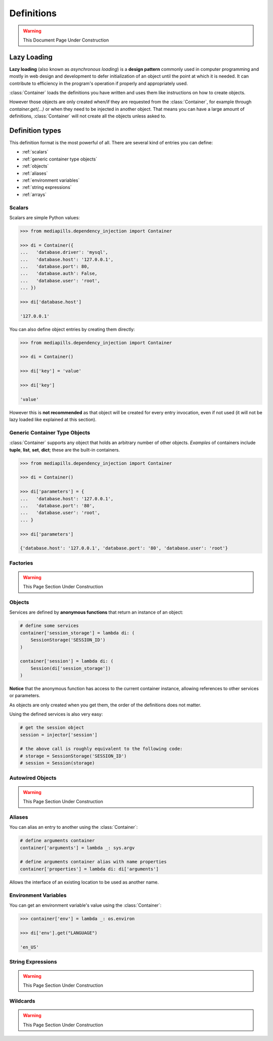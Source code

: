 Definitions
===========

.. warning:: This Document Page Under Construction

Lazy Loading
------------

**Lazy loading** (also known as `asynchronous loading`) is a **design pattern**
commonly used in computer programming and mostly in web design and development
to defer initialization of an object until the point at which it is needed. It
can contribute to efficiency in the program's operation if properly and
appropriately used.


:class:`Container` loads the definitions you have written and uses them like
instructions on how to create objects.

However those objects are only created when/if they are requested from the
:class:`Container`, for example through `container.get(…)` or when they need to
be injected in another object. That means you can have a large amount of
definitions, :class:`Container` will not create all the objects unless asked
to.

Definition types
----------------

This definition format is the most powerful of all. There are several kind of entries you can define:

- :ref:`scalars`

- :ref:`generic container type objects`

- :ref:`objects`

- :ref:`aliases`

- :ref:`environment variables`

- :ref:`string expressions`

- :ref:`arrays`

.. _scalars:

Scalars
******

Scalars are simple Python values:

.. code-block::

   >>> from mediapills.dependency_injection import Container

   >>> di = Container({
   ...   'database.driver': 'mysql',
   ...   'database.host': '127.0.0.1',
   ...   'database.port': 80,
   ...   'database.auth': False,
   ...   'database.user': 'root',
   ... })

   >>> di['database.host']

   '127.0.0.1'

You can also define object entries by creating them directly:

.. code-block::

   >>> from mediapills.dependency_injection import Container

   >>> di = Container()

   >>> di['key'] = 'value'

   >>> di['key']

   'value'

However this is **not recommended** as that object will be created for every
entry invocation, even if not used (it will not be lazy loaded like explained
at this section).

.. _generic container type objects:

Generic Container Type Objects
******************************

:class:`Container` supports any object that holds an arbitrary number of other
objects. `Examples` of containers include **tuple**, **list**, **set**,
**dict**; these are the built-in containers.

.. code-block::

   >>> from mediapills.dependency_injection import Container

   >>> di = Container()

   >>> di['parameters'] = {
   ...   'database.host': '127.0.0.1',
   ...   'database.port': '80',
   ...   'database.user': 'root',
   ... }

   >>> di['parameters']

   {'database.host': '127.0.0.1', 'database.port': '80', 'database.user': 'root'}

.. _factories:

Factories
*********

.. warning:: This Page Section Under Construction

.. _objects:

Objects
*******

Services are defined by **anonymous functions** that return an instance of an
object:

.. code-block:: python

    # define some services
    container['session_storage'] = lambda di: (
        SessionStorage('SESSION_ID')
    )

    container['session'] = lambda di: (
        Session(di['session_storage'])
    )

**Notice** that the anonymous function has access to the current container
instance, allowing references to other services or parameters.

As objects are only created when you get them, the order of the definitions
does not matter.

Using the defined services is also very easy:

.. code-block:: python

    # get the session object
    session = injector['session']

    # the above call is roughly equivalent to the following code:
    # storage = SessionStorage('SESSION_ID')
    # session = Session(storage)

.. _autowired objects:

Autowired Objects
*****************

.. warning:: This Page Section Under Construction

.. _aliases:

Aliases
*******

You can alias an entry to another using the :class:`Container`:

.. code-block:: python

    # define arguments container
    container['arguments'] = lambda _: sys.argv

    # define arguments container alias with name properties
    container['properties'] = lambda di: di['arguments']

Allows the interface of an existing location to be used as another name.

.. _environment variables:

Environment Variables
*********************

You can get an environment variable's value using the :class:`Container`:

.. code-block:: python

    >>> container['env'] = lambda _: os.environ

    >>> di['env'].get("LANGUAGE")

    'en_US'

.. _string expressions:

String Expressions
******************

.. warning:: This Page Section Under Construction

.. _wildcards:

Wildcards
*********

.. warning:: This Page Section Under Construction
